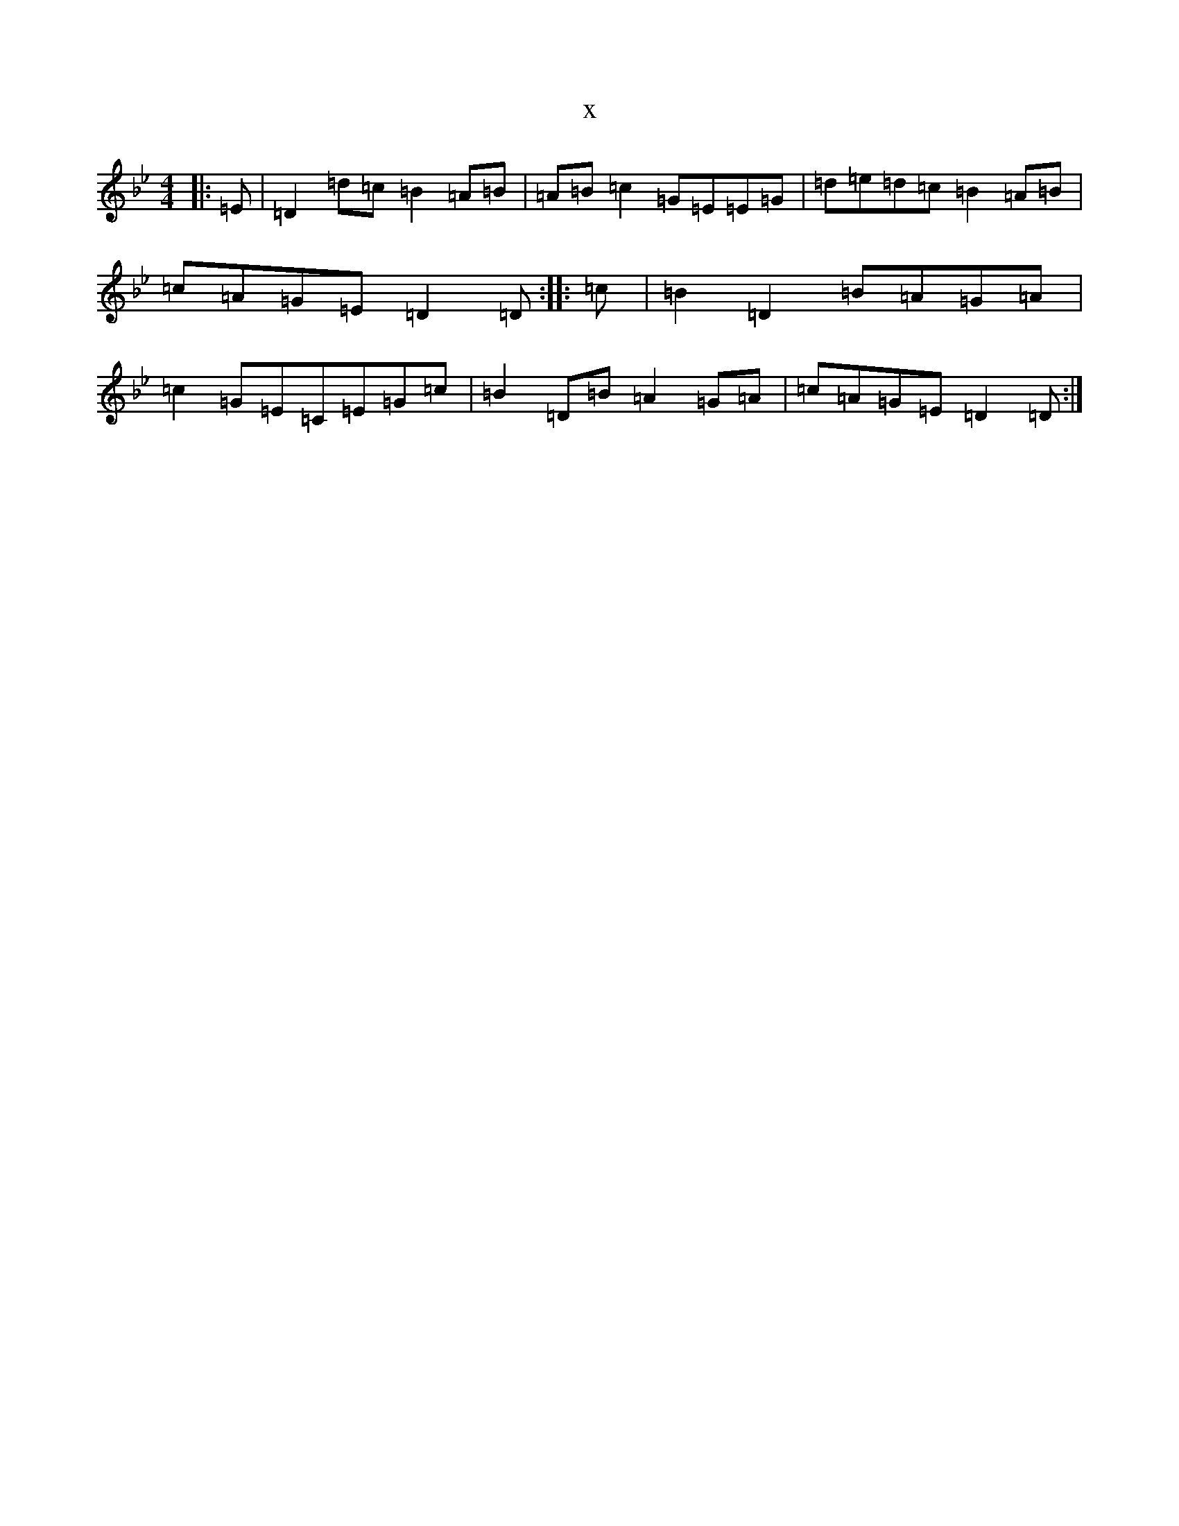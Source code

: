 X:1969
T:x
L:1/8
M:4/4
K: C Dorian
|:=E|=D2=d=c=B2=A=B|=A=B=c2=G=E=E=G|=d=e=d=c=B2=A=B|=c=A=G=E=D2=D:||:=c|=B2=D2=B=A=G=A|=c2=G=E=C=E=G=c|=B2=D=B=A2=G=A|=c=A=G=E=D2=D:|